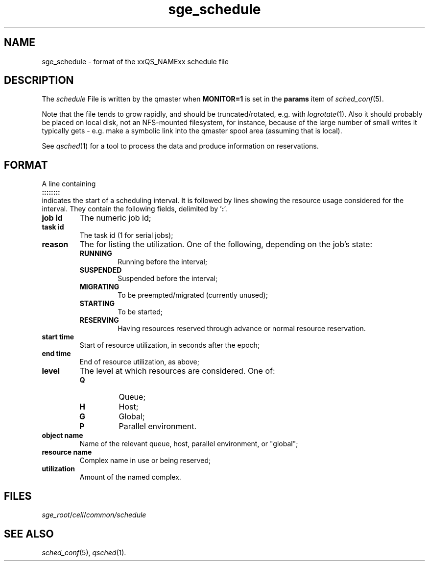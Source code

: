'\"
.\" Copyright (C), 201  Dave Love, University of Liverpool
.\" You may distribute this file under the terms of the GNU Free
.\" Documentation License.
.de M		\" SGE man page reference
\\fI\\$1\\fR\\|(\\$2)\\$3
..
.de MO		\" other man page reference
\\fI\\$1\\fR\\|(\\$2)\\$3
..
.TH sge_schedule 5 2012-07-25
.SH NAME
sge_schedule \- format of the xxQS_NAMExx schedule file
.SH DESCRIPTION
The
.I schedule
File is written by the qmaster when
.B MONITOR=1
is set in the
.B params
item of
.M sched_conf 5 .
.PP
Note that the file tends to grow rapidly, and should be
truncated/rotated, e.g. with
.M logrotate 1 .
Also it should probably be placed on local disk, not an NFS-mounted
filesystem, for instance, because of the large number of small writes
it typically gets \- e.g. make a symbolic link into the qmaster spool
area (assuming that is local).
.PP
See
.M qsched 1
for a tool to process the data and produce information on reservations.
.SH FORMAT
A line containing
.br
.B ::::::::
.br
indicates the start of a scheduling interval.  It is followed by lines
showing the resource usage considered for the interval.  They contain
the following fields, delimited by
.RB ' : '.
.TP
.B job id
The numeric job id;
.TP
.B task id
The task id (1 for serial jobs);
.TP
.B reason
The for listing the utilization.  One of the following, depending on
the job's state:
.RS
.TP
.B RUNNING
Running before the interval;
.TP
.B SUSPENDED
Suspended before the interval;
.TP
.B MIGRATING
To be preempted/migrated (currently unused);
.TP
.B STARTING
To be started;
.TP
.B RESERVING
Having resources reserved through advance or normal resource
reservation.
.RE
.TP
.B start time
Start of resource utilization, in seconds after the epoch;
.TP
.B end time
End of resource utilization, as above;
.TP
.B level
The level at which resources are considered.  One of:
.RS
.TP
.B Q
Queue;
.TP
.B H
Host;
.TP
.B G
Global;
.TP
.B P
Parallel environment.
.RE
.TP
.B object name
Name of the relevant queue, host, parallel environment, or "global";
.TP
.B resource name
Complex name in use or being reserved;
.TP
.B utilization
Amount of the named complex.
.SH FILES
.IR sge_root / cell / common/schedule
.SH "SEE ALSO"
.M sched_conf 5 ,
.M qsched 1 .
